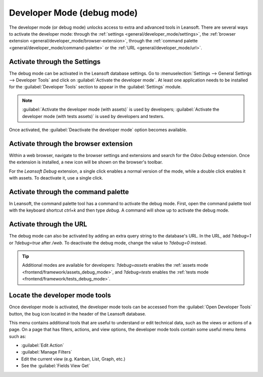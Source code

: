 .. _developer-mode:

===========================
Developer Mode (debug mode)
===========================

The developer mode (or debug mode) unlocks access to extra and advanced tools in Leansoft. There are
several ways to activate the developer mode: through the
:ref:`settings <general/developer_mode/settings>`, the
:ref:`browser extension <general/developer_mode/browser-extension>`, through
the :ref:`command palette <general/developer_mode/command-palette>`  or the
:ref:`URL <general/developer_mode/url>`.

.. _general/developer_mode/settings:

Activate through the Settings
=============================

The debug mode can be activated in the Leansoft database settings. Go to :menuselection:`Settings -->
General Settings --> Developer Tools` and click on :guilabel:`Activate the developer mode`. At
least one application needs to be installed for the :guilabel:`Developer Tools` section to appear
in the :guilabel:`Settings` module.

.. image:: developer_mode/settings.png
   :align: center
   :alt: Overview of the debug options under settings in Leansoft.

.. note::
   :guilabel:`Activate the developer mode (with assets)` is used by developers; :guilabel:`Activate
   the developer mode (with tests assets)` is used by developers and testers.

Once activated, the :guilabel:`Deactivate the developer mode` option becomes available.

.. _general/developer_mode/browser-extension:

Activate through the browser extension
======================================

Within a web browser, navigate to the browser settings and extensions and search for the `Odoo
Debug` extension. Once the extension is installed, a new icon will be shown on the browser's
toolbar.

For the *Leansoft Debug* extension, a single click enables a normal version of the mode, while a
double click enables it with assets. To deactivate it, use a single click.

.. image:: developer_mode/developer-mode-monkey.png
   :align: center
   :alt: View of Leansoft's debug icon in a Google Chrome toolbar.

.. _general/developer_mode/command-palette:

Activate through the command palette
====================================

In Leansoft, the command palette tool has a command to activate the debug mode. First, open the command
palette tool with the keyboard shortcut `ctrl+k` and then type `debug`. A command will show up to
activate the debug mode.

.. image:: developer_mode/command-palette.png
   :align: center
   :alt: Command palette with debug command.

.. _general/developer_mode/url:

.. _developer-mode/url:

Activate through the URL
========================

The debug mode can also be activated by adding an extra query string to the database's URL. In the
URL, add `?debug=1` or `?debug=true` after `/web`. To deactivate the debug mode, change the
value to `?debug=0` instead.

.. image:: developer_mode/url.png
   :align: center
   :alt: Overview of a URL with the debug mode command added.

.. tip::
   Additional modes are available for developers: `?debug=assets` enables the
   :ref:`assets mode <frontend/framework/assets_debug_mode>`, and `?debug=tests` enables
   the :ref:`tests mode <frontend/framework/tests_debug_mode>`.

.. _developer-mode/mode-tools:

Locate the developer mode tools
===============================

Once developer mode is activated, the developer mode tools can be accessed from the :guilabel:`Open
Developer Tools` button, the bug icon located in the header of the Leansoft database.

.. image:: developer_mode/button-location.png
   :align: center
   :alt: Overview of a console page and the debug icon being shown in Leansoft.

This menu contains additional tools that are useful to understand or edit technical data, such as
the views or actions of a page. On a page that has filters, actions, and view options, the
developer mode tools contain some useful menu items such as:

- :guilabel:`Edit Action`
- :guilabel:`Manage Filters`
- Edit the current view (e.g. Kanban, List, Graph, etc.)
- See the :guilabel:`Fields View Get`
